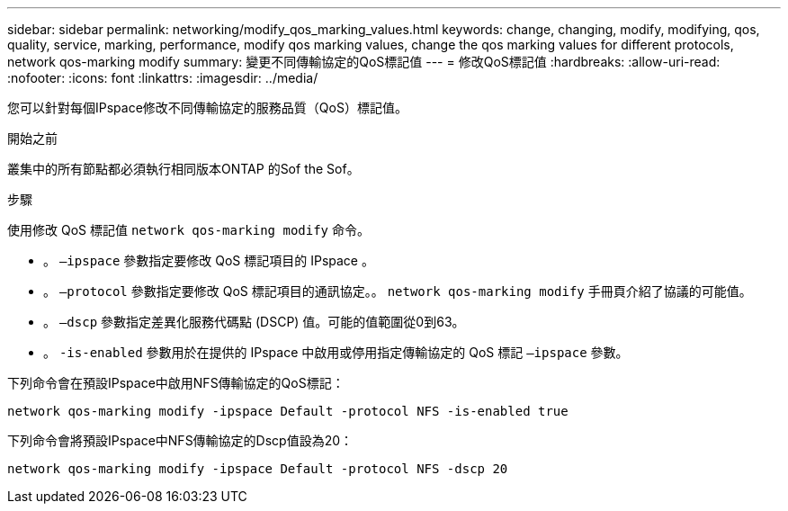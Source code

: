 ---
sidebar: sidebar 
permalink: networking/modify_qos_marking_values.html 
keywords: change, changing, modify, modifying, qos, quality, service, marking, performance, modify qos marking values, change the qos marking values for different protocols, network qos-marking modify 
summary: 變更不同傳輸協定的QoS標記值 
---
= 修改QoS標記值
:hardbreaks:
:allow-uri-read: 
:nofooter: 
:icons: font
:linkattrs: 
:imagesdir: ../media/


[role="lead"]
您可以針對每個IPspace修改不同傳輸協定的服務品質（QoS）標記值。

.開始之前
叢集中的所有節點都必須執行相同版本ONTAP 的Sof the Sof。

.步驟
使用修改 QoS 標記值 `network qos-marking modify` 命令。

* 。 `–ipspace` 參數指定要修改 QoS 標記項目的 IPspace 。
* 。 `–protocol` 參數指定要修改 QoS 標記項目的通訊協定。。 `network qos-marking modify` 手冊頁介紹了協議的可能值。
* 。 `–dscp` 參數指定差異化服務代碼點 (DSCP) 值。可能的值範圍從0到63。
* 。 `-is-enabled` 參數用於在提供的 IPspace 中啟用或停用指定傳輸協定的 QoS 標記 `–ipspace` 參數。


下列命令會在預設IPspace中啟用NFS傳輸協定的QoS標記：

....
network qos-marking modify -ipspace Default -protocol NFS -is-enabled true
....
下列命令會將預設IPspace中NFS傳輸協定的Dscp值設為20：

....
network qos-marking modify -ipspace Default -protocol NFS -dscp 20
....